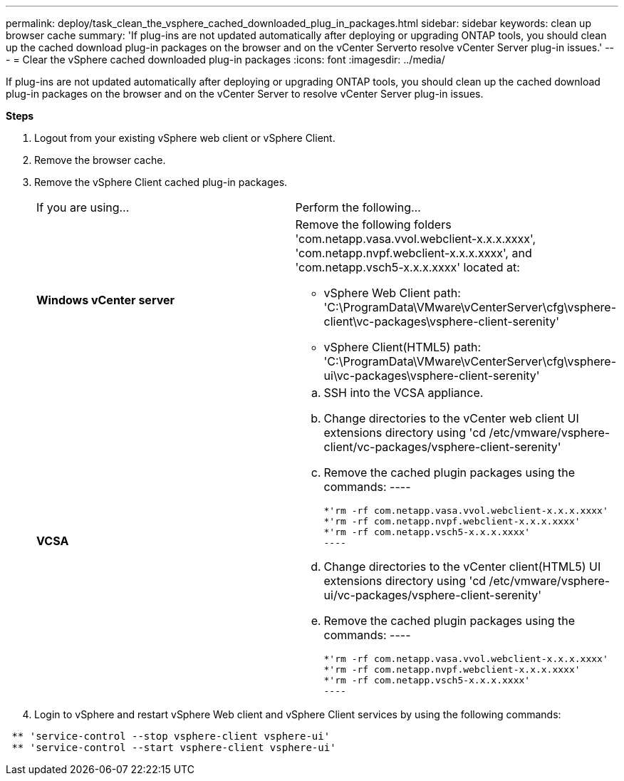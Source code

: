 ---
permalink: deploy/task_clean_the_vsphere_cached_downloaded_plug_in_packages.html
sidebar: sidebar
keywords: clean up browser cache
summary: 'If plug-ins are not updated automatically after deploying or upgrading ONTAP tools, you should clean up the cached download plug-in packages on the browser and on the vCenter Serverto resolve vCenter Server plug-in issues.'
---
= Clear the vSphere cached downloaded plug-in packages
:icons: font
:imagesdir: ../media/

[.lead]
If plug-ins are not updated automatically after deploying or upgrading ONTAP tools, you should clean up the cached download plug-in packages on the browser and on the vCenter Server to resolve vCenter Server plug-in issues.

*Steps*

. Logout from your existing vSphere web client or vSphere Client.
. Remove the browser cache.
. Remove the vSphere Client cached plug-in packages.
+
|===
| If you are using...| Perform the following...
a|
*Windows vCenter server*
a|
Remove the following folders 'com.netapp.vasa.vvol.webclient-x.x.x.xxxx', 'com.netapp.nvpf.webclient-x.x.x.xxxx', and 'com.netapp.vsch5-x.x.x.xxxx' located at:

 ** vSphere Web Client path: 'C:\ProgramData\VMware\vCenterServer\cfg\vsphere-client\vc-packages\vsphere-client-serenity'
 ** vSphere Client(HTML5) path: 'C:\ProgramData\VMware\vCenterServer\cfg\vsphere-ui\vc-packages\vsphere-client-serenity'

a|
*VCSA*
a|

 .. SSH into the VCSA appliance.
 .. Change directories to the vCenter web client UI extensions directory using 'cd /etc/vmware/vsphere-client/vc-packages/vsphere-client-serenity'
 .. Remove the cached plugin packages using the commands:
 ----

  *'rm -rf com.netapp.vasa.vvol.webclient-x.x.x.xxxx'
  *'rm -rf com.netapp.nvpf.webclient-x.x.x.xxxx'
  *'rm -rf com.netapp.vsch5-x.x.x.xxxx'
  ----

 .. Change directories to the vCenter client(HTML5) UI extensions directory using 'cd /etc/vmware/vsphere-ui/vc-packages/vsphere-client-serenity'
 .. Remove the cached plugin packages using the commands:
 ----

  *'rm -rf com.netapp.vasa.vvol.webclient-x.x.x.xxxx'
  *'rm -rf com.netapp.nvpf.webclient-x.x.x.xxxx'
  *'rm -rf com.netapp.vsch5-x.x.x.xxxx'
  ----

+
|===

. Login to vSphere and restart vSphere Web client and vSphere Client services by using the following commands:
----
 ** 'service-control --stop vsphere-client vsphere-ui'
 ** 'service-control --start vsphere-client vsphere-ui'
----
